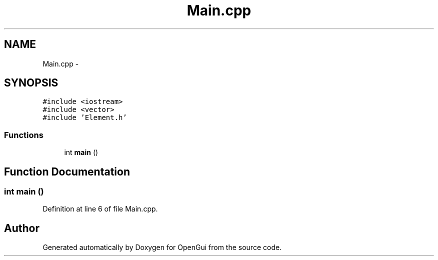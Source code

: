 .TH "Main.cpp" 3 "Thu Nov 1 2012" "OpenGui" \" -*- nroff -*-
.ad l
.nh
.SH NAME
Main.cpp \- 
.SH SYNOPSIS
.br
.PP
\fC#include <iostream>\fP
.br
\fC#include <vector>\fP
.br
\fC#include 'Element\&.h'\fP
.br

.SS "Functions"

.in +1c
.ti -1c
.RI "int \fBmain\fP ()"
.br
.in -1c
.SH "Function Documentation"
.PP 
.SS "int main ()"

.PP
Definition at line 6 of file Main\&.cpp\&.
.SH "Author"
.PP 
Generated automatically by Doxygen for OpenGui from the source code\&.

